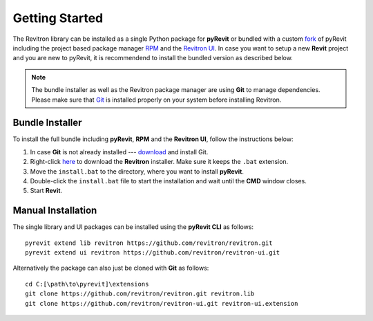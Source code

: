 Getting Started
===============

The Revitron library can be installed as a single Python package for **pyRevit** or bundled with a custom 
`fork <https://github.com/revitron/pyRevit>`_ of pyRevit including the project based package manager 
`RPM <https://github.com/revitron/rpm/blob/master/README.md>`_ and the `Revitron UI <https://revitron-ui.readthedocs.io/>`_. 
In case you want to setup a new **Revit** project and you are new to pyRevit, 
it is recommendend to install the bundled version as described below.

.. note:: The bundle installer as well as the Revitron package manager are using **Git** to manage dependencies.
   Please make sure that `Git <https://git-scm.com/>`_ is installed properly on your system before installing Revitron.

Bundle Installer 
----------------

To install the full bundle including **pyRevit**, **RPM** and the **Revitron UI**, follow the instructions below:

1. In case **Git** is not already installed --- `download <https://git-scm.com/download/win>`_ and install Git.
2. Right-click `here <https://raw.githubusercontent.com/revitron/installer/master/install.bat>`_ to download the **Revitron** installer. 
   Make sure it keeps the ``.bat`` extension.
3. Move the ``install.bat`` to the directory, where you want to install **pyRevit**.
4. Double-click the ``install.bat`` file to start the installation and wait until the **CMD** window closes.
5. Start **Revit**.

Manual Installation
-------------------

The single library and UI packages can be installed using the **pyRevit CLI** as follows::

    pyrevit extend lib revitron https://github.com/revitron/revitron.git
    pyrevit extend ui revitron https://github.com/revitron/revitron-ui.git

Alternatively the package can also just be cloned with **Git** as follows::

    cd C:[\path\to\pyrevit]\extensions
    git clone https://github.com/revitron/revitron.git revitron.lib
    git clone https://github.com/revitron/revitron-ui.git revitron-ui.extension